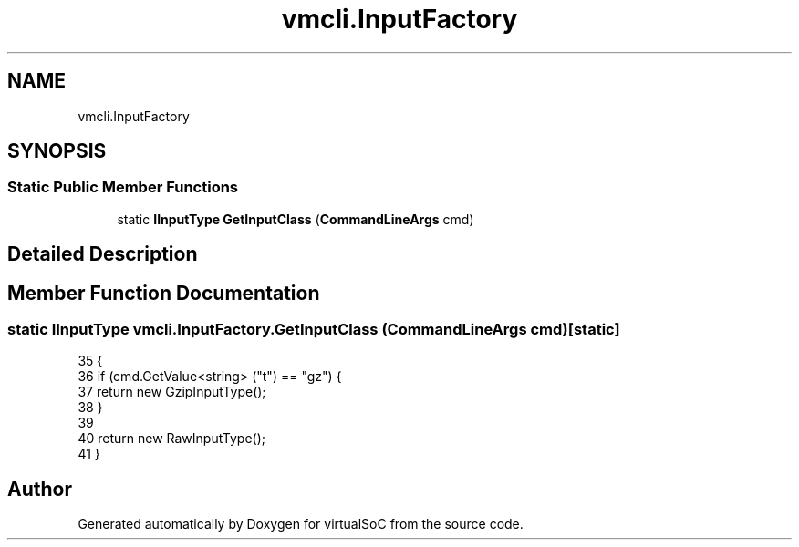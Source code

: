 .TH "vmcli.InputFactory" 3 "Sun May 28 2017" "Version 0.6.2" "virtualSoC" \" -*- nroff -*-
.ad l
.nh
.SH NAME
vmcli.InputFactory
.SH SYNOPSIS
.br
.PP
.SS "Static Public Member Functions"

.in +1c
.ti -1c
.RI "static \fBIInputType\fP \fBGetInputClass\fP (\fBCommandLineArgs\fP cmd)"
.br
.in -1c
.SH "Detailed Description"
.PP 
.SH "Member Function Documentation"
.PP 
.SS "static \fBIInputType\fP vmcli\&.InputFactory\&.GetInputClass (\fBCommandLineArgs\fP cmd)\fC [static]\fP"

.PP
.nf
35         {
36             if (cmd\&.GetValue<string> ("t") == "gz") {
37                 return new GzipInputType();
38             }
39             
40             return new RawInputType();
41         }
.fi


.SH "Author"
.PP 
Generated automatically by Doxygen for virtualSoC from the source code\&.
